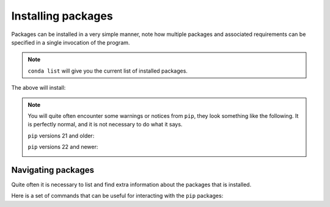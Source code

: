 Installing packages
===================

Packages can be installed in a very simple manner, note how multiple packages and associated requirements
can be specified in a single invocation of the program.

.. note::

   ``conda list`` will give you the current list of installed packages.

.. tab-set::

   .. tab-item:: {{ win_powershell }}
      :sync: powershell

      .. code-block:: powershell

         conda install "numpy==1.24.*" "scipy<1.10" "matplotlib"

   .. tab-item:: {{ win_batch }}
      :sync: batch

      .. code-block:: winbatch

         conda install "numpy==1.24.*" "scipy<1.10" "matplotlib"

   .. tab-item:: {{ mac_bash }}
      :sync: mac

      .. code-block:: bash

         conda install "numpy==1.24.*" "scipy<1.10" "matplotlib"

   .. tab-item:: {{ linux_bash }}
      :sync: bash

      .. code-block:: bash

         conda install "numpy==1.24.*" "scipy<1.10" "matplotlib"

The above will install:


.. note::
   
   You will quite often encounter some warnings or notices from ``pip``,
   they look something like the following. It is perfectly normal, and
   it is not necessary to do what it says.

   ``pip`` versions 21 and older:

   .. image:: /menu/images/pip21_upgrade.png
      :width: 800
      :align: left
      :alt: pip upgrade notice from versions 21 and older
   
   ``pip`` versions 22 and newer:

   .. image:: /menu/images/pip22_upgrade.png
      :width: 550
      :align: left
      :alt: pip upgrade notice from versions 22 and newer




.. _pip-navigating:

Navigating packages
^^^^^^^^^^^^^^^^^^^

Quite often it is necessary to list and find extra information about the packages
that is installed.

Here is a set of commands that can be useful for interacting with the ``pip``
packages:


.. tab-set::

   .. tab-item:: {{ win_powershell }}
      :sync: powershell

      .. code-block:: powershell

         # List the packages installed
         conda list


   .. tab-item:: {{ win_batch }}
      :sync: batch

      .. code-block:: winbatch

         # List the packages installed
         conda list


   .. tab-item:: {{ mac_bash }}
      :sync: mac

      .. code-block:: bash

         # List the packages installed
         conda list


   .. tab-item:: {{ linux_bash }}
      :sync: bash

      .. code-block:: bash

         # List the packages installed
         conda list








